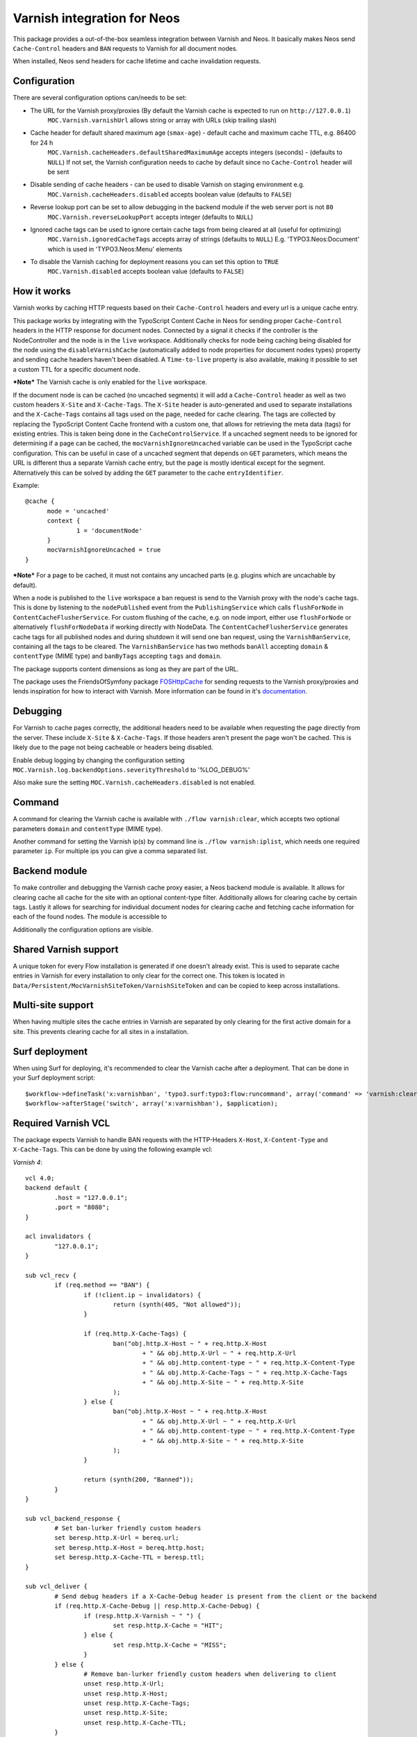 Varnish integration for Neos
----------------------------

This package provides a out-of-the-box seamless integration between Varnish and Neos. It basically makes Neos send
``Cache-Control`` headers and ``BAN`` requests to Varnish for all document nodes.

When installed, Neos send headers for cache lifetime and cache invalidation requests.

=========================
Configuration
=========================

There are several configuration options can/needs to be set:

- The URL for the Varnish proxy/proxies (By default the Varnish cache is expected to run on ``http://127.0.0.1``)
   ``MOC.Varnish.varnishUrl`` allows string or array with URLs (skip trailing slash)
- Cache header for default shared maximum age (``smax-age``) - default cache and maximum cache TTL, e.g. 86400 for 24 h
   ``MOC.Varnish.cacheHeaders.defaultSharedMaximumAge`` accepts integers (seconds) - (defaults to ``NULL``)
   If not set, the Varnish configuration needs to cache by default since no ``Cache-Control`` header will be sent
- Disable sending of cache headers - can be used to disable Varnish on staging environment e.g.
   ``MOC.Varnish.cacheHeaders.disabled`` accepts boolean value (defaults to ``FALSE``)
- Reverse lookup port can be set to allow debugging in the backend module if the web server port is not ``80``
   ``MOC.Varnish.reverseLookupPort`` accepts integer (defaults to ``NULL``)
- Ignored cache tags can be used to ignore certain cache tags from being cleared at all (useful for optimizing)
   ``MOC.Varnish.ignoredCacheTags`` accepts array of strings (defaults to ``NULL``)
   E.g. 'TYPO3.Neos:Document' which is used in 'TYPO3.Neos:Menu' elements
- To disable the Varnish caching for deployment reasons you can set this option to ``TRUE``
   ``MOC.Varnish.disabled`` accepts boolean value (defaults to ``FALSE``)

=========================
How it works
=========================

Varnish works by caching HTTP requests based on their ``Cache-Control`` headers and every url is a unique cache entry.

This package works by integrating with the TypoScript Content Cache in Neos for sending proper ``Cache-Control`` headers in
the HTTP response for document nodes. Connected by a signal it checks if the controller is the NodeController and the
node is in the ``live`` workspace. Additionally checks for node being caching being disabled for the node using the
``disableVarnishCache`` (automatically added to node properties for document nodes types) property and sending cache
headers haven't been disabled. A ``Time-to-live`` property is also available, making it possible to set a custom TTL for
a specific document node.

***Note*** The Varnish cache is only enabled for the ``live`` workspace.

If the document node is can be cached (no uncached segments) it will add a ``Cache-Control`` header as well as two custom
headers ``X-Site`` and ``X-Cache-Tags``. The ``X-Site`` header is auto-generated and used to separate installations and
the ``X-Cache-Tags`` contains all tags used on the page, needed for cache clearing. The tags are collected by replacing
the TypoScript Content Cache frontend with a custom one, that allows for retrieving the meta data (tags) for existing
entries. This is taken being done in the ``CacheControlService``. If a uncached segment needs to be ignored for determining
if a page can be cached, the ``mocVarnishIgnoreUncached`` variable can be used in the TypoScript cache configuration.
This can be useful in case of a uncached segment that depends on ``GET`` parameters, which means the URL is different
thus a separate Varnish cache entry, but the page is mostly identical except for the segment. Alternatively this can
be solved by adding the ``GET`` parameter to the cache ``entryIdentifier``.

Example::

  @cache {
  	mode = 'uncached'
  	context {
  		1 = 'documentNode'
  	}
  	mocVarnishIgnoreUncached = true
  }

***Note*** For a page to be cached, it must not contains any uncached parts (e.g. plugins which are uncachable by default).

When a node is published to the ``live`` workspace a ban request is send to the
Varnish proxy with the node's cache tags. This is done by listening to the ``nodePublished`` event from the
``PublishingService`` which calls ``flushForNode`` in ``ContentCacheFlusherService``. For custom flushing of the cache,
e.g. on node import, either use ``flushForNode`` or alternatively ``flushForNodeData`` if working directly with NodeData.
The ``ContentCacheFlusherService`` generates cache tags for all published nodes and during shutdown it will send one ban
request, using the ``VarnishBanService``, containing all the tags to be cleared. The ``VarnishBanService`` has two methods
``banAll`` accepting ``domain`` & ``contentType`` (MIME type) and ``banByTags`` accepting ``tags`` and ``domain``.

The package supports content dimensions as long as they are part of the URL.

The package uses the FriendsOfSymfony package FOSHttpCache_ for sending requests to the Varnish proxy/proxies and
lends inspiration for how to interact with Varnish. More information can be found in it's documentation_.

.. _FOSHttpCache: https://github.com/FriendsOfSymfony/FOSHttpCache

.. _documentation: http://foshttpcache.readthedocs.org/en/stable/varnish-configuration.html

=========================
Debugging
=========================

For Varnish to cache pages correctly, the additional headers need to be available when requesting the page directly from
the server. These include ``X-Site`` & ``X-Cache-Tags``. If those headers aren't present the page won't be
cached. This is likely due to the page not being cacheable or headers being disabled.

Enable debug logging by changing the configuration setting ``MOC.Varnish.log.backendOptions.severityThreshold`` to '%LOG_DEBUG%'

Also make sure the setting ``MOC.Varnish.cacheHeaders.disabled`` is not enabled.

=========================
Command
=========================

A command for clearing the Varnish cache is available with ``./flow varnish:clear``, which accepts two optional
parameters ``domain`` and ``contentType`` (MIME type).

Another command for setting the Varnish ip(s) by command line is ``./flow varnish:iplist``, which needs one required
parameter ``ip``. For multiple ips you can give a comma separated list.

=========================
Backend module
=========================

To make controller and debugging the Varnish cache proxy easier, a Neos backend module is available. It allows for
clearing cache all cache for the site with an optional content-type filter. Additionally allows for clearing cache by
certain tags. Lastly it allows for searching for individual document nodes for clearing cache and fetching cache
information for each of the found nodes. The module is accessible to

Additionally the configuration options are visible.

  .. figure:: Images/VarnishBackendModuleCacheClearing.jpg
   :alt: Screenshot of cache clearing in Neos Backend Module

  .. figure:: Images/VarnishBackendModuleSearch.jpg
   :alt: Screenshot of node search in Neos Backend Module

=========================
Shared Varnish support
=========================

A unique token for every Flow installation is generated if one doesn't already exist. This is used to separate cache
entries in Varnish for every installation to only clear for the correct one. This token is located in
``Data/Persistent/MocVarnishSiteToken/VarnishSiteToken`` and can be copied to keep across installations.

=========================
Multi-site support
=========================

When having multiple sites the cache entries in Varnish are separated by only clearing for the first active domain for a
site. This prevents clearing cache for all sites in a installation.

=========================
Surf deployment
=========================

When using Surf for deploying, it's recommended to clear the Varnish cache after a deployment.
That can be done in your Surf deployment script::

	$workflow->defineTask('x:varnishban', 'typo3.surf:typo3:flow:runcommand', array('command' => 'varnish:clear'));
	$workflow->afterStage('switch', array('x:varnishban'), $application);

=========================
Required Varnish VCL
=========================

The package expects Varnish to handle BAN requests with the HTTP-Headers ``X-Host``, ``X-Content-Type`` and ``X-Cache-Tags``.
This can be done by using the following example vcl:

*Varnish 4*::

	vcl 4.0;
	backend default {
		.host = "127.0.0.1";
		.port = "8080";
	}

	acl invalidators {
		"127.0.0.1";
	}

	sub vcl_recv {
		if (req.method == "BAN") {
			if (!client.ip ~ invalidators) {
				return (synth(405, "Not allowed"));
			}

			if (req.http.X-Cache-Tags) {
				ban("obj.http.X-Host ~ " + req.http.X-Host
					+ " && obj.http.X-Url ~ " + req.http.X-Url
					+ " && obj.http.content-type ~ " + req.http.X-Content-Type
					+ " && obj.http.X-Cache-Tags ~ " + req.http.X-Cache-Tags
					+ " && obj.http.X-Site ~ " + req.http.X-Site
				);
			} else {
				ban("obj.http.X-Host ~ " + req.http.X-Host
					+ " && obj.http.X-Url ~ " + req.http.X-Url
					+ " && obj.http.content-type ~ " + req.http.X-Content-Type
					+ " && obj.http.X-Site ~ " + req.http.X-Site
				);
			}

			return (synth(200, "Banned"));
		}
	}

	sub vcl_backend_response {
		# Set ban-lurker friendly custom headers
		set beresp.http.X-Url = bereq.url;
		set beresp.http.X-Host = bereq.http.host;
		set beresp.http.X-Cache-TTL = beresp.ttl;
	}

	sub vcl_deliver {
		# Send debug headers if a X-Cache-Debug header is present from the client or the backend
		if (req.http.X-Cache-Debug || resp.http.X-Cache-Debug) {
			if (resp.http.X-Varnish ~ " ") {
				set resp.http.X-Cache = "HIT";
			} else {
				set resp.http.X-Cache = "MISS";
			}
		} else {
			# Remove ban-lurker friendly custom headers when delivering to client
			unset resp.http.X-Url;
			unset resp.http.X-Host;
			unset resp.http.X-Cache-Tags;
			unset resp.http.X-Site;
			unset resp.http.X-Cache-TTL;
		}
	}

*Varnish 3*::

	backend default {
		.host = "127.0.0.1";
		.port = "8080";
	}

	acl invalidators {
		"127.0.0.1";
	}

	sub vcl_recv {
		if (req.request == "BAN") {
			if (!client.ip ~ invalidators) {
				error 405 "Not allowed.";
			}

			if (req.http.X-Cache-Tags) {
				ban("obj.http.X-Host ~ " + req.http.X-Host
					+ " && obj.http.X-Url ~ " + req.http.X-Url
					+ " && obj.http.content-type ~ " + req.http.X-Content-Type
					+ " && obj.http.X-Cache-Tags ~ " + req.http.X-Cache-Tags
					+ " && obj.http.X-Site ~ " + req.http.X-Site
				);
			} else {
				ban("obj.http.X-Host ~ " + req.http.X-Host
					+ " && obj.http.X-Url ~ " + req.http.X-Url
					+ " && obj.http.content-type ~ " + req.http.X-Content-Type
					+ " && obj.http.X-Site ~ " + req.http.X-Site
				);
			}

			error 200 "Banned";
		}
	}

	sub vcl_fetch {
		# Set ban-lurker friendly custom headers
		set beresp.http.X-Url = req.url;
		set beresp.http.X-Host = req.http.host;
		set beresp.http.X-Cache-TTL = beresp.ttl;
	}

	sub vcl_deliver {
		# Send debug headers if a X-Cache-Debug header is present from the client or the backend
		if (req.http.X-Cache-Debug || resp.http.X-Cache-Debug) {
			if (obj.hits > 0) {
				set resp.http.X-Cache = "HIT";
			} else {
				set resp.http.X-Cache = "MISS";
			}
		} else {
			# Remove ban-lurker friendly custom headers when delivering to client
			unset resp.http.X-Url;
			unset resp.http.X-Host;
			unset resp.http.X-Cache-Tags;
			unset resp.http.X-Site;
			unset resp.http.X-Cache-TTL;
		}
	}

***Note*** Example_ of full VCL configuration file (Varnish 3) – Use with care!

.. _Example: https://github.com/mocdk/MOC.Varnish/blob/master/Documentation/example.vcl
